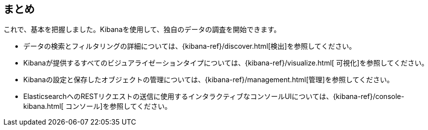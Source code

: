 [[wrapping-up]]
== まとめ

これで、基本を把握しました。Kibanaを使用して、独自のデータの調査を開始できます。

* データの検索とフィルタリングの詳細については、{kibana-ref}/discover.html[検出]を参照してください。
* Kibanaが提供するすべてのビジュアライゼーションタイプについては、{kibana-ref}/visualize.html[ 可視化]を参照してください。
* Kibanaの設定と保存したオブジェクトの管理については、{kibana-ref}/management.html[管理]を参照してください。
* ElasticsearchへのRESTリクエストの送信に使用するインタラクティブなコンソールUIについては、{kibana-ref}/console-kibana.html[ コンソール]を参照してください。

